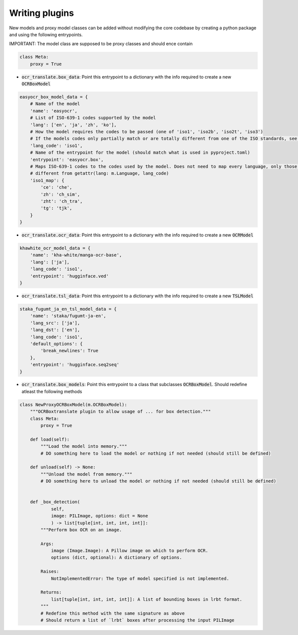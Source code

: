 Writing plugins
===============

New models and proxy model classes can be added without modifying the core codebase by creating a python package and using the following entrypoints.

IMPORTANT: The model class are supposed to be proxy classes  and should ence contain

.. code-block:: python

    class Meta:
        proxy = True

- :code:`ocr_translate.box_data`: Point this entrypoint to a dictionary with the info required to create a new :code:`OCRBoxModel`

.. code-block:: python

    easyocr_box_model_data = {
        # Name of the model
        'name': 'easyocr',
        # List of ISO-639-1 codes supported by the model
        'lang': ['en', 'ja', 'zh', 'ko'],
        # How the model requires the codes to be passed (one of 'iso1', 'iso2b', 'iso2t', 'iso3')
        # If the models codes only partially match or are totally different from one of the ISO standards, see iso1_map
        'lang_code': 'iso1',
        # Name of the entrypoint for the model (should match what is used in pyproject.toml)
        'entrypoint': 'easyocr.box',
        # Maps ISO-639-1 codes to the codes used by the model. Does not need to map every language, only those that are
        # different from getattr(lang: m.Language, lang_code)
        'iso1_map': {
            'ce': 'che',
            'zh': 'ch_sim',
            'zht': 'ch_tra',
            'tg': 'tjk',
        }
    }

- :code:`ocr_translate.ocr_data`: Point this entrypoint to a dictionary with the info required to create a new :code:`OCRModel`

.. code-block:: python

    khawhite_ocr_model_data = {
        'name': 'kha-white/manga-ocr-base',
        'lang': ['ja'],
        'lang_code': 'iso1',
        'entrypoint': 'hugginface.ved'
    }

- :code:`ocr_translate.tsl_data`: Point this entrypoint to a dictionary with the info required to create a new :code:`TSLModel`

.. code-block:: python

    staka_fugumt_ja_en_tsl_model_data = {
        'name': 'staka/fugumt-ja-en',
        'lang_src': ['ja'],
        'lang_dst': ['en'],
        'lang_code': 'iso1',
        'default_options': {
            'break_newlines': True
        },
        'entrypoint': 'hugginface.seq2seq'
    }

- :code:`ocr_translate.box_models`: Point this entrypoint to a class that subclasses :code:`OCRBoxModel`. Should redefine atleast the following methods

.. code-block:: python

    class NewProxyOCRBoxModel(m.OCRBoxModel):
        """OCRBoxtranslate plugin to allow usage of ... for box detection."""
        class Meta:
            proxy = True

        def load(self):
            """Load the model into memory."""
            # DO something here to load the model or nothing if not needed (should still be defined)

        def unload(self) -> None:
            """Unload the model from memory."""
            # DO something here to unload the model or nothing if not needed (should still be defined)


        def _box_detection(
                self,
                image: PILImage, options: dict = None
                ) -> list[tuple[int, int, int, int]]:
            """Perform box OCR on an image.

            Args:
                image (Image.Image): A Pillow image on which to perform OCR.
                options (dict, optional): A dictionary of options.

            Raises:
                NotImplementedError: The type of model specified is not implemented.

            Returns:
                list[tuple[int, int, int, int]]: A list of bounding boxes in lrbt format.
            """
            # Redefine this method with the same signature as above
            # Should return a list of `lrbt` boxes after processing the input PILImage
